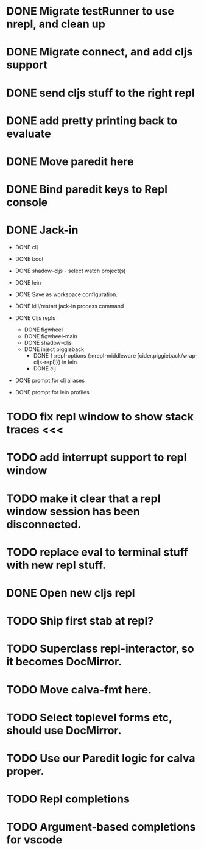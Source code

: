 * DONE Migrate testRunner to use nrepl, and clean up
* DONE Migrate connect, and add cljs support
* DONE send cljs stuff to the right repl
* DONE add pretty printing back to evaluate
* DONE Move paredit here
* DONE Bind paredit keys to Repl console
* DONE Jack-in
    * DONE clj
    * DONE boot
    * DONE shadow-cljs - select watch project(s)
    * DONE lein

    * DONE Save as workspace configuration.

    * DONE kill/restart jack-in process command

    * DONE Cljs repls
        * DONE figwheel
        * DONE figwheel-main
        * DONE shadow-cljs
        * DONE inject piggieback
          * DONE { :repl-options {:nrepl-middleware [cider.piggieback/wrap-cljs-repl]}} in lein
          * DONE clj

    * DONE prompt for clj aliases
    * DONE prompt for lein profiles
    
* TODO fix repl window to show stack traces <<<
* TODO add interrupt support to repl window
* TODO make it clear that a repl window session has been disconnected.
* TODO replace eval to terminal stuff with new repl stuff.
* DONE Open new cljs repl
* TODO Ship first stab at repl?

* TODO Superclass repl-interactor, so it becomes DocMirror.
* TODO Move calva-fmt here.
* TODO Select toplevel forms etc, should use DocMirror.
* TODO Use our Paredit logic for calva proper.
* TODO Repl completions
* TODO Argument-based completions for vscode
